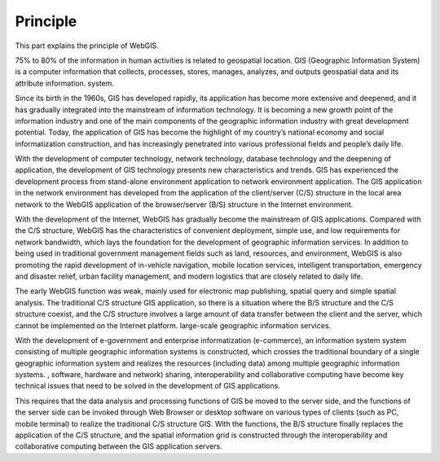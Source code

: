 Principle
=========

This part explains the principle of WebGIS.

75% to 80% of the information in human activities is related to
geospatial location. GIS (Geographic Information System) is a computer
information that collects, processes, stores, manages, analyzes, and
outputs geospatial data and its attribute information. system.

Since its birth in the 1960s, GIS has developed rapidly, its application
has become more extensive and deepened, and it has gradually integrated
into the mainstream of information technology. It is becoming a new
growth point of the information industry and one of the main components
of the geographic information industry with great development potential.
Today, the application of GIS has become the highlight of my country’s
national economy and social informatization construction, and has
increasingly penetrated into various professional fields and people’s
daily life.

With the development of computer technology, network technology,
database technology and the deepening of application, the development of
GIS technology presents new characteristics and trends. GIS has
experienced the development process from stand-alone environment
application to network environment application. The GIS application in
the network environment has developed from the application of the
client/server (C/S) structure in the local area network to the WebGIS
application of the browser/server (B/S) structure in the Internet
environment.

With the development of the Internet, WebGIS has gradually become the
mainstream of GIS applications. Compared with the C/S structure, WebGIS
has the characteristics of convenient deployment, simple use, and low
requirements for network bandwidth, which lays the foundation for the
development of geographic information services. In addition to being
used in traditional government management fields such as land,
resources, and environment, WebGIS is also promoting the rapid
development of in-vehicle navigation, mobile location services,
intelligent transportation, emergency and disaster relief, urban
facility management, and modern logistics that are closely related to
daily life.

The early WebGIS function was weak, mainly used for electronic map
publishing, spatial query and simple spatial analysis. The traditional
C/S structure GIS application, so there is a situation where the B/S
structure and the C/S structure coexist, and the C/S structure involves
a large amount of data transfer between the client and the server, which
cannot be implemented on the Internet platform. large-scale geographic
information services.

With the development of e-government and enterprise informatization
(e-commerce), an information system system consisting of multiple
geographic information systems is constructed, which crosses the
traditional boundary of a single geographic information system and
realizes the resources (including data) among multiple geographic
information systems. , software, hardware and network) sharing,
interoperability and collaborative computing have become key technical
issues that need to be solved in the development of GIS applications.

This requires that the data analysis and processing functions of GIS be
moved to the server side, and the functions of the server side can be
invoked through Web Browser or desktop software on various types of
clients (such as PC, mobile terminal) to realize the traditional C/S
structure GIS. With the functions, the B/S structure finally replaces
the application of the C/S structure, and the spatial information grid
is constructed through the interoperability and collaborative computing
between the GIS application servers.
